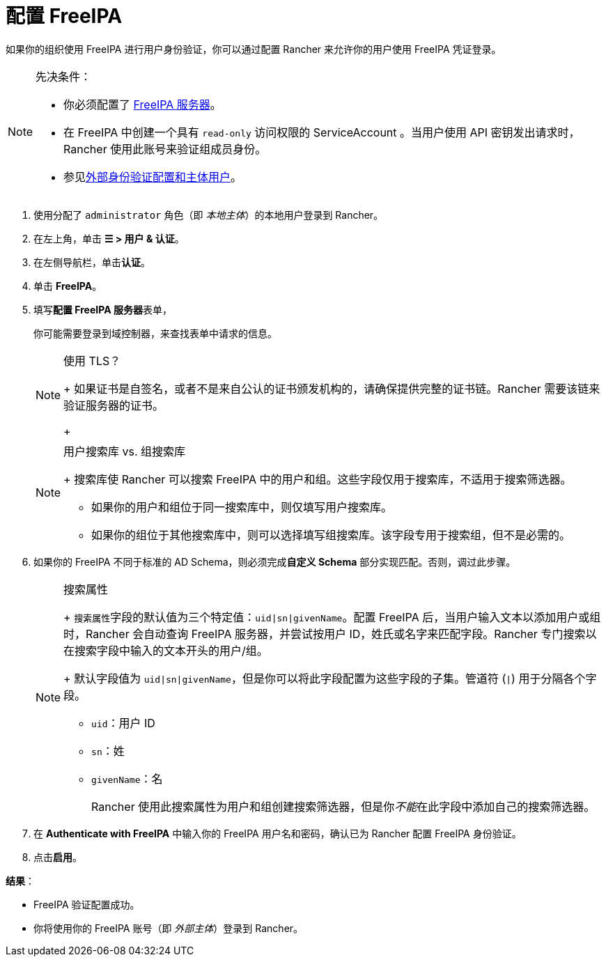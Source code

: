 = 配置 FreeIPA

如果你的组织使用 FreeIPA 进行用户身份验证，你可以通过配置 Rancher 来允许你的用户使用 FreeIPA 凭证登录。

[NOTE]
.先决条件：
====

* 你必须配置了 https://www.freeipa.org/[FreeIPA 服务器]。
* 在 FreeIPA 中创建一个具有 `read-only` 访问权限的 ServiceAccount 。当用户使用 API​​ 密钥发出请求时，Rancher 使用此账号来验证组成员身份。
* 参见link:../../../../pages-for-subheaders/authentication-config.adoc#外部身份验证配置和用户主体[外部身份验证配置和主体用户]。
====


. 使用分配了 `administrator` 角色（即 _本地主体_）的本地用户登录到 Rancher。
. 在左上角，单击 *☰ > 用户 & 认证*。
. 在左侧导航栏，单击**认证**。
. 单击 *FreeIPA*。
. 填写**配置 FreeIPA 服务器**表单，
+
你可能需要登录到域控制器，来查找表单中请求的信息。
+

[NOTE]
.使用 TLS？
====
+
如果证书是自签名，或者不是来自公认的证书颁发机构的，请确保提供完整的证书链。Rancher 需要该链来验证服务器的证书。
+
====

+

[NOTE]
.用户搜索库 vs. 组搜索库
====
+
搜索库使 Rancher 可以搜索 FreeIPA 中的用户和组。这些字段仅用于搜索库，不适用于搜索筛选器。

 ** 如果你的用户和组位于同一搜索库中，则仅填写用户搜索库。
 ** 如果你的组位于其他搜索库中，则可以选择填写组搜索库。该字段专用于搜索组，但不是必需的。

+
====


. 如果你的 FreeIPA 不同于标准的 AD Schema，则必须完成**自定义 Schema** 部分实现匹配。否则，调过此步骤。
+

[NOTE]
.搜索属性
====
+
``搜索属性``字段的默认值为三个特定值：`uid|sn|givenName`。配置 FreeIPA 后，当用户输入文本以添加用户或组时，Rancher 会自动查询 FreeIPA 服务器，并尝试按用户 ID，姓氏或名字来匹配字段。Rancher 专门搜索以在搜索字段中输入的文本开头的用户/组。
+
默认字段值为 `uid|sn|givenName`，但是你可以将此字段配置为这些字段的子集。管道符 (`|`) 用于分隔各个字段。

 ** `uid`：用户 ID
 ** `sn`：姓
 ** `givenName`：名

+
Rancher 使用此搜索属性为用户和组创建搜索筛选器，但是你__不能__在此字段中添加自己的搜索筛选器。
+
====


. 在 *Authenticate with FreeIPA* 中输入你的 FreeIPA 用户名和密码，确认已为 Rancher 配置 FreeIPA 身份验证。
. 点击**启用**。

*结果*：

* FreeIPA 验证配置成功。
* 你将使用你的 FreeIPA 账号（即 _外部主体_）登录到 Rancher。
